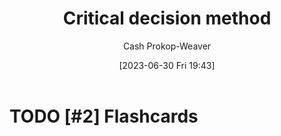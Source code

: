 :PROPERTIES:
:ID:       abc4dd0f-8d8d-4376-9914-96cd9b0e99f1
:LAST_MODIFIED: [2023-09-05 Tue 20:16]
:END:
#+title: Critical decision method
#+hugo_custom_front_matter: :slug "abc4dd0f-8d8d-4376-9914-96cd9b0e99f1"
#+author: Cash Prokop-Weaver
#+date: [2023-06-30 Fri 19:43]
#+filetags: :hastodo:concept:
* TODO [#2] Flashcards
